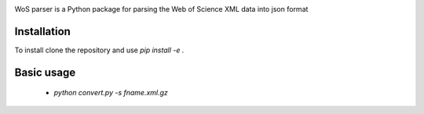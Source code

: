 .. image:: https://github.com/alexander-belikov/wos_parser/raw/master/extras/wos_parser.jpg?raw=true
    :alt: WoS parser logo
    :align: center

WoS parser is a Python package for parsing the Web of Science XML data into json format

Installation
------------

To install clone the repository and use
`pip install -e .`

Basic usage
------------

    - `python convert.py -s fname.xml.gz`
